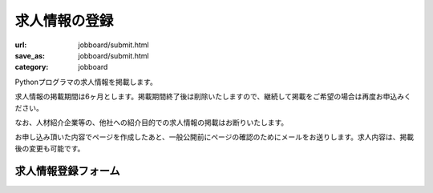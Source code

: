 求人情報の登録
------------------------------------

:url: jobboard/submit.html
:save_as: jobboard/submit.html
:category: jobboard

Pythonプログラマの求人情報を掲載します。

求人情報の掲載期間は6ヶ月とします。掲載期間終了後は削除いたしますので、継続して掲載をご希望の場合は再度お申込みください。

なお、人材紹介企業等の、他社への紹介目的での求人情報の掲載はお断りいたします。

お申し込み頂いた内容でページを作成したあと、一般公開前にページの確認のためにメールをお送りします。求人内容は、掲載後の変更も可能です。

求人情報登録フォーム
+++++++++++++++++++++++

.. raw:: html

    <form method="POST" action="/cgi-bin/submit_jobboard.py" class='submit_event'>

        <p>
        <label>会社名 <i>(必須)</i></label><br/>
        <input name="name" id="input_nam" size=80><br/>
        <span class='form_sample'> 例: 株式会社 ナッジナッジ</span></p>

        <label>URL  <i>(必須)</i></label><br/>
        <input name="url" id="input_url" size=80><br/>
        <span class='form_sample'> 例: http://www.example.com/</span></p>

        <label>リンク用ロゴ・バナー画像のURL</label><br/>
        <input name="banner" id="input_banner" size=80><br/>
        <span class='form_sample'> 例: http://www.example.com/banner.gif</span></p>

        <p>
        <label>紹介文 <i>(reStructuredText形式・必須)</i></label><br/>
        <textarea name="desc" id="input_desc" rows="10" cols="40"></textarea><br/>

    例:
    <pre> 
    Pythonプログラマを募集します。

    * 21歳～40歳の男子。
    * なるべく独身。
    * 軍隊もしくは技術者としての経験を有する身体強健者。
    * 海外出張を含む業務で、高給保障。
    * 面接、前9～12、後2～6。</pre>

        <p>
        <label>連絡用メールアドレス <i>(必須)</i></label> (求人情報には掲載されません)<br/>
        <input name="mailaddr" size=80><br/>
        </p>

        <button type="submit">登録</button></p>
    </form>
